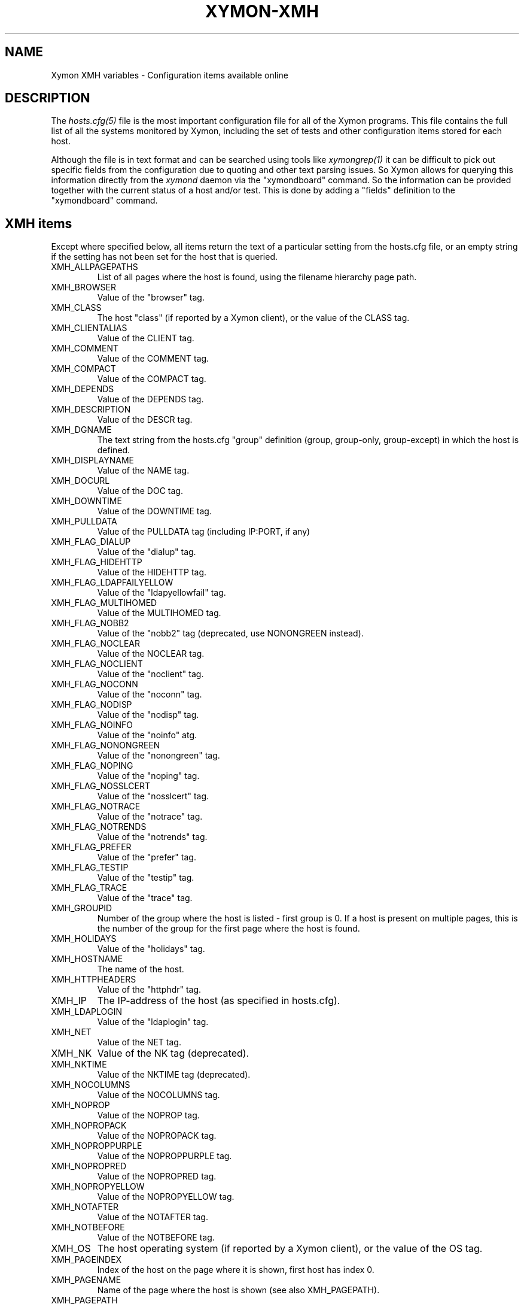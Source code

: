 .TH XYMON-XMH 5 "Version 4.3.25:  5 Feb 2016" "Xymon"
.SH NAME
Xymon XMH variables \- Configuration items available online

.SH DESCRIPTION
The
.I hosts.cfg(5)
file is the most important configuration file for all of the
Xymon programs.  This file contains the full list of 
all the systems monitored by Xymon, including the set 
of tests and other configuration items stored for each host.

Although the file is in text format and can be searched
using tools like
.I xymongrep(1)
it can be difficult to pick out specific fields from the
configuration due to quoting and other text parsing issues.
So Xymon allows for querying this information directly 
from the
.I xymond
daemon via the "xymondboard" command. So the information
can be provided together with the current status of
a host and/or test. This is done by adding a "fields"
definition to the "xymondboard" command.

.SH XMH items
Except where specified below, all items return the text of a 
particular setting from the hosts.cfg file, or an empty string 
if the setting has not been set for the host that is queried.

.IP XMH_ALLPAGEPATHS
List of all pages where the host is found, using the filename
hierarchy page path.

.IP XMH_BROWSER
Value of the "browser" tag.

.IP XMH_CLASS
The host "class" (if reported by a Xymon client), or the 
value of the CLASS tag.

.IP XMH_CLIENTALIAS 
Value of the CLIENT tag.

.IP XMH_COMMENT
Value of the COMMENT tag.

.IP XMH_COMPACT
Value of the COMPACT tag.

.IP XMH_DEPENDS
Value of the DEPENDS tag.

.IP XMH_DESCRIPTION
Value of the DESCR tag.

.IP XMH_DGNAME
The text string from the hosts.cfg "group" definition (group, group-only, group-except) 
in which the host is defined.

.IP XMH_DISPLAYNAME 
Value of the NAME tag.

.IP XMH_DOCURL
Value of the DOC tag.

.IP XMH_DOWNTIME
Value of the DOWNTIME tag.

.IP XMH_PULLDATA
Value of the PULLDATA tag (including IP:PORT, if any)

.IP XMH_FLAG_DIALUP
Value of the "dialup" tag.

.IP XMH_FLAG_HIDEHTTP
Value of the HIDEHTTP tag.

.IP XMH_FLAG_LDAPFAILYELLOW
Value of the "ldapyellowfail" tag.

.IP XMH_FLAG_MULTIHOMED
Value of the MULTIHOMED tag.

.IP XMH_FLAG_NOBB2
Value of the "nobb2" tag (deprecated, use NONONGREEN instead).

.IP XMH_FLAG_NOCLEAR
Value of the NOCLEAR tag.

.IP XMH_FLAG_NOCLIENT
Value of the "noclient" tag.

.IP XMH_FLAG_NOCONN
Value of the "noconn" tag.

.IP XMH_FLAG_NODISP
Value of the "nodisp" tag.

.IP XMH_FLAG_NOINFO
Value of the "noinfo" atg.

.IP XMH_FLAG_NONONGREEN
Value of the "nonongreen" tag.

.IP XMH_FLAG_NOPING
Value of the "noping" tag.

.IP XMH_FLAG_NOSSLCERT
Value of the "nosslcert" tag.

.IP XMH_FLAG_NOTRACE
Value of the "notrace" tag.

.IP XMH_FLAG_NOTRENDS
Value of the "notrends" tag.

.IP XMH_FLAG_PREFER
Value of the "prefer" tag.

.IP XMH_FLAG_TESTIP
Value of the "testip" tag.

.IP XMH_FLAG_TRACE
Value of the "trace" tag.

.IP XMH_GROUPID
Number of the group where the host is listed - first group is 0. 
If a host is present on multiple pages, this is the number of the
group for the first page where the host is found.

.IP XMH_HOLIDAYS
Value of the "holidays" tag.

.IP XMH_HOSTNAME
The name of the host.

.IP XMH_HTTPHEADERS
Value of the "httphdr" tag.

.IP XMH_IP
The IP-address of the host (as specified in hosts.cfg).

.IP XMH_LDAPLOGIN
Value of the "ldaplogin" tag.

.IP XMH_NET
Value of the NET tag.

.IP XMH_NK
Value of the NK tag (deprecated).

.IP XMH_NKTIME
Value of the NKTIME tag (deprecated).

.IP XMH_NOCOLUMNS
Value of the NOCOLUMNS tag.

.IP XMH_NOPROP
Value of the NOPROP tag.

.IP XMH_NOPROPACK
Value of the NOPROPACK tag.

.IP XMH_NOPROPPURPLE
Value of the NOPROPPURPLE tag.

.IP XMH_NOPROPRED
Value of the NOPROPRED tag.

.IP XMH_NOPROPYELLOW
Value of the NOPROPYELLOW tag.

.IP XMH_NOTAFTER
Value of the NOTAFTER tag.

.IP XMH_NOTBEFORE
Value of the NOTBEFORE tag.

.IP XMH_OS
The host operating system (if reported by a Xymon client), or the 
value of the OS tag.

.IP XMH_PAGEINDEX
Index of the host on the page where it is shown, first host has 
index 0.

.IP XMH_PAGENAME
Name of the page where the host is shown (see also XMH_PAGEPATH).

.IP XMH_PAGEPATH
File path to the page where the host is shown.

.IP XMH_PAGEPATHTITLE
Title of the full path to the page where the host is shown.

.IP XMH_PAGETITLE
Title of the page where the host is shown.

.IP XMH_RAW
All configuration settings for the host. Settings are separated by a pipe-sign.

.IP XMH_REPORTTIME
Value of the REPORTTIME tag.

.IP XMH_SSLDAYS
Value of the "ssldays" tag.

.IP XMH_SSLMINBITS
Value of the "sslbits" tag.

.IP XMH_TRENDS
Value of the TRENDS tag.

.IP XMH_WARNPCT
Value of the WARNPCT tag.

.IP XMH_WARNSTOPS
Value of the WARNSTOPS tag.

.IP XMH_WML
Value of the WML tag.


.SH "SEE ALSO"
xymon(1), hosts.cfg(5), xymongrep(1)

